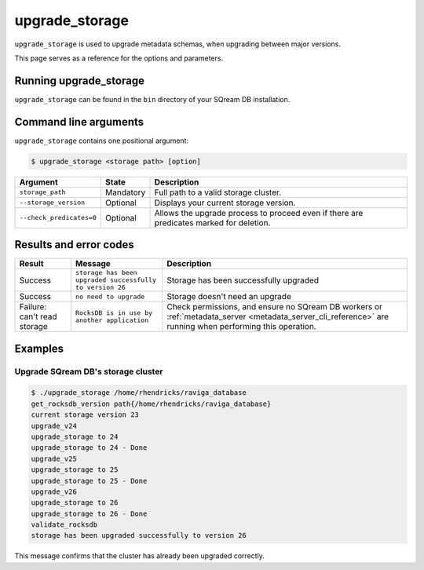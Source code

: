 .. _upgrade_storage_cli_reference:

*************************
upgrade_storage
*************************

``upgrade_storage`` is used to upgrade metadata schemas, when upgrading between major versions.

This page serves as a reference for the options and parameters.

Running upgrade_storage
=========================

``upgrade_storage`` can be found in the ``bin`` directory of your SQream DB installation.


Command line arguments
==========================

``upgrade_storage`` contains one positional argument:

.. code-block:: console

   $ upgrade_storage <storage path> [option]

.. list-table:: 
   :widths: auto
   :header-rows: 1
   
   * - Argument
     - State
     - Description
   * - ``storage_path``
     - Mandatory
     - Full path to a valid storage cluster.
   * - ``--storage_version``
     - Optional
     - Displays your current storage version.
   * - ``--check_predicates=0``
     - Optional
     - Allows the upgrade process to proceed even if there are predicates marked for deletion.

Results and error codes
========================

.. list-table:: 
   :widths: auto
   :header-rows: 1
   
   * - Result
     - Message
     - Description
   * - Success
     - ``storage has been upgraded successfully to version 26``
     - Storage has been successfully upgraded
   * - Success
     - ``no need to upgrade``
     - Storage doesn't need an upgrade
   * - Failure: can't read storage
     - ``RocksDB is in use by another application``
     - Check permissions, and ensure no SQream DB workers or :ref:`metadata_server <metadata_server_cli_reference>` are running when performing this operation.


Examples
=============

Upgrade SQream DB's storage cluster
--------------------------------------

.. code-block:: console

   $ ./upgrade_storage /home/rhendricks/raviga_database
   get_rocksdb_version path{/home/rhendricks/raviga_database}
   current storage version 23
   upgrade_v24
   upgrade_storage to 24
   upgrade_storage to 24 - Done
   upgrade_v25
   upgrade_storage to 25
   upgrade_storage to 25 - Done
   upgrade_v26
   upgrade_storage to 26
   upgrade_storage to 26 - Done
   validate_rocksdb
   storage has been upgraded successfully to version 26

This message confirms that the cluster has already been upgraded correctly.
